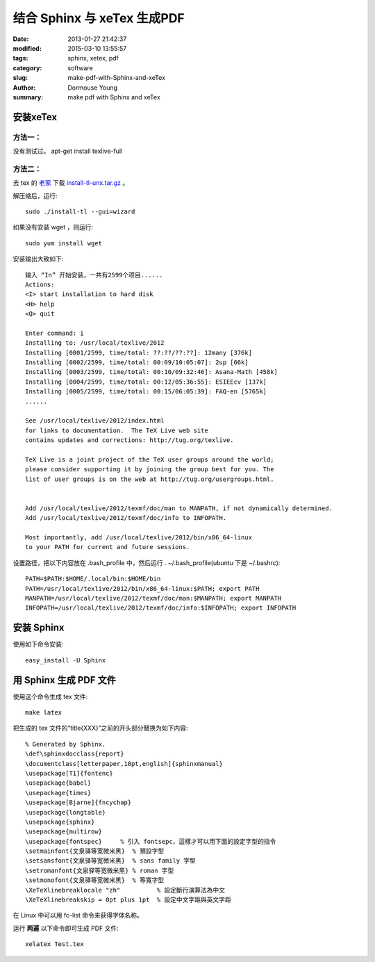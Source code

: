 ============================
结合 Sphinx 与 xeTex 生成PDF
============================

:date: 2013-01-27 21:42:37
:modified: 2015-03-10 13:55:57
:tags: sphinx, xetex, pdf
:category: software
:slug: make-pdf-with-Sphinx-and-xeTex
:author: Dormouse Young
:summary: make pdf with Sphinx and xeTex

安装xeTex
=========

方法一：
--------

没有测试过。
apt-get install texlive-full

方法二：
--------

去 tex 的 `老家 <http://www.tug.org/texlive/acquire-netinstall.html>`_ 下载
`install-tl-unx.tar.gz <http://mirror.ctan.org/systems/texlive/tlnet/install-tl-unx.tar.gz>`_ 。

解压缩后，运行::

    sudo ./install-tl --gui=wizard

如果没有安装 wget ，则运行::

    sudo yum install wget

安装输出大致如下::

    输入 “In” 开始安装，一共有2599个项目......
    Actions:
    <I> start installation to hard disk
    <H> help
    <Q> quit

    Enter command: i
    Installing to: /usr/local/texlive/2012
    Installing [0001/2599, time/total: ??:??/??:??]: 12many [376k]
    Installing [0002/2599, time/total: 00:09/10:05:07]: 2up [66k]
    Installing [0003/2599, time/total: 00:10/09:32:46]: Asana-Math [458k]
    Installing [0004/2599, time/total: 00:12/05:36:55]: ESIEEcv [137k]
    Installing [0005/2599, time/total: 00:15/06:05:39]: FAQ-en [5765k]
    ......

    See /usr/local/texlive/2012/index.html
    for links to documentation.  The TeX Live web site
    contains updates and corrections: http://tug.org/texlive.

    TeX Live is a joint project of the TeX user groups around the world;
    please consider supporting it by joining the group best for you. The
    list of user groups is on the web at http://tug.org/usergroups.html.


    Add /usr/local/texlive/2012/texmf/doc/man to MANPATH, if not dynamically determined.
    Add /usr/local/texlive/2012/texmf/doc/info to INFOPATH.

    Most importantly, add /usr/local/texlive/2012/bin/x86_64-linux
    to your PATH for current and future sessions.

设置路径，把以下内容放在 .bash_profile 中，然后运行 . ~/.bash_profile(ubuntu
下是 ~/.bashrc)::

    PATH=$PATH:$HOME/.local/bin:$HOME/bin
    PATH=/usr/local/texlive/2012/bin/x86_64-linux:$PATH; export PATH
    MANPATH=/usr/local/texlive/2012/texmf/doc/man:$MANPATH; export MANPATH
    INFOPATH=/usr/local/texlive/2012/texmf/doc/info:$INFOPATH; export INFOPATH

安装 Sphinx
===========

使用如下命令安装::

    easy_install -U Sphinx

用 Sphinx 生成 PDF 文件
=======================
使用这个命令生成 tex 文件::

    make latex

把生成的 tex 文件的“\title{XXX}”之前的开头部分替换为如下内容::

    % Generated by Sphinx.
    \def\sphinxdocclass{report}
    \documentclass[letterpaper,10pt,english]{sphinxmanual}
    \usepackage[T1]{fontenc}
    \usepackage{babel}
    \usepackage{times}
    \usepackage[Bjarne]{fncychap}
    \usepackage{longtable}
    \usepackage{sphinx}
    \usepackage{multirow}
    \usepackage{fontspec}     % 引入 fontsepc，這樣才可以用下面的設定字型的指令
    \setmainfont{文泉驿等宽微米黑}  % 預設字型
    \setsansfont{文泉驿等宽微米黑}  % sans family 字型
    \setromanfont{文泉驿等宽微米黑} % roman 字型
    \setmonofont{文泉驿等宽微米黑}  % 等寬字型
    \XeTeXlinebreaklocale "zh"          % 設定斷行演算法為中文
    \XeTeXlinebreakskip = 0pt plus 1pt  % 設定中文字距與英文字距

在 Linux 中可以用 fc-list 命令来获得字体名称。

运行 **两遍** 以下命令即可生成 PDF 文件::

    xelatex Test.tex

